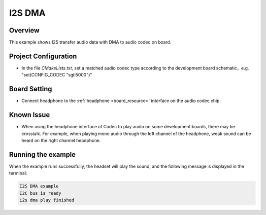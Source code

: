 .. _i2s_dma:

I2S DMA
==============

Overview
--------

This example shows I2S transfer audio data with DMA to audio codec on board.

Project Configuration
---------------------

- In the file `CMakeLists.txt`, set a matched audio codec type according to the development board schematic，e.g. "set(CONFIG_CODEC "sgtl5000")"

Board Setting
-------------

- Connect headphone to the  :ref:`headphone <board_resource>`  interface on the audio codec chip.

Known Issue
-----------

- When using the headphone interface of Codec to play audio on some development boards, there may be crosstalk. For example, when playing mono audio through the left channel of the headphone, weak sound can be heard on the right channel headphone.

Running the example
-------------------

When the example runs successfully, the headset will play the sound, and the following message is displayed in the terminal:

.. code-block:: console

   I2S DMA example
   I2C bus is ready
   i2s dma play finished


